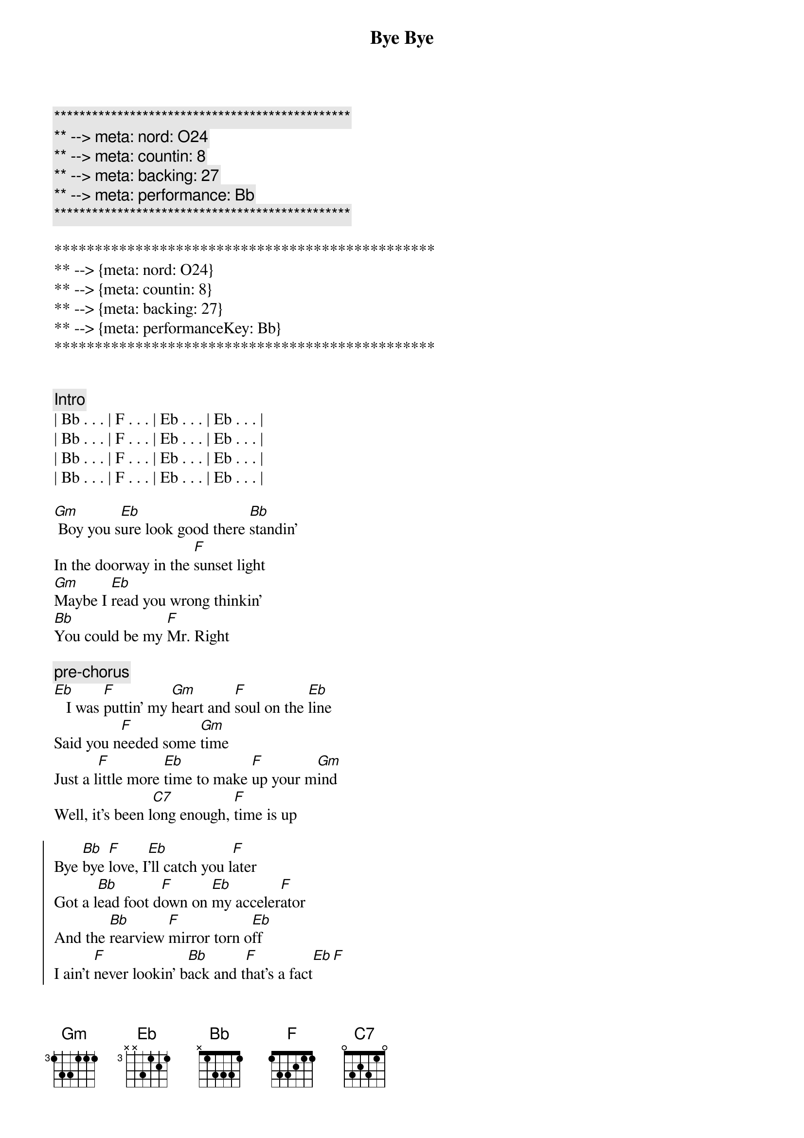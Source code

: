 {title: Bye Bye}
{artist: Jo Dee Messina}
{key: Bb}
{duration: 3:12}
{tempo: 134}
{meta: nord: O24}
{meta: countin: 8}
{meta: backing: 27}
{meta: performance: Bb}

{c:***********************************************}
{c:** --> meta: nord: O24}
{c:** --> meta: countin: 8}
{c:** --> meta: backing: 27}
{c:** --> meta: performance: Bb}
{c:***********************************************}

***********************************************
** --> {meta: nord: O24}
** --> {meta: countin: 8}
** --> {meta: backing: 27}
** --> {meta: performanceKey: Bb}
***********************************************


{comment: Intro}
| Bb . . . | F . . . | Eb . . . | Eb . . . |
| Bb . . . | F . . . | Eb . . . | Eb . . . |
| Bb . . . | F . . . | Eb . . . | Eb . . . |
| Bb . . . | F . . . | Eb . . . | Eb . . . |

{start_of_verse}
[Gm] Boy you s[Eb]ure look good there [Bb]standin'
In the doorway in the [F]sunset light
[Gm]Maybe I [Eb]read you wrong thinkin'
[Bb]You could be my [F]Mr. Right
{end_of_verse}

{c: pre-chorus}
[Eb]   I was [F]puttin' my [Gm]heart and [F]soul on the [Eb]line
Said you n[F]eeded some [Gm]time
Just a l[F]ittle more [Eb]time to make [F]up your m[Gm]ind
Well, it's been l[C7]ong enough, [F]time is up

{start_of_chorus}
Bye [Bb]bye [F]love, I[Eb]'ll catch you l[F]ater
Got a l[Bb]ead foot d[F]own on [Eb]my acceler[F]ator
And the [Bb]rearview [F]mirror torn o[Eb]ff
I ain't [F]never lookin' b[Bb]ack and t[F]hat's a fact[Eb][F]
I've t[Bb]ried [F]all [Eb]I can im[F]agine
I've [Bb]begged and p[F]leaded in t[Eb]rue lover's [F]fashion
[Bb]I've got p[F]ride, [Eb]I'm takin' it [F]for a ride
[Bb]  Bye b[F]ye, [Eb]bye bye my [F]baby, bye [Bb]bye[F][Eb][F][Bb][F][Eb][Eb]
{end_of_chorus}


{start_of_verse}
[Gm]  Don't think a[Eb]ll those tears are gonna [Bb]hold me here
Like they've d[F]one before
[Gm] You'll find what's l[Eb]eft of us
In a c[Bb]loud of dust on H[F]ighway 4
[Eb] Baby, [F]what did [Gm]you ex[F]pect me to d[Eb]o
Just sit ar[F]ound and w[Gm]ait on yo[F]u
Well, I'm t[Eb]hrough watchin' y[F]ou just s[Gm]kate around the t[F]ruth
And I k[C7]now it sounds trite, I've s[F]een the light
{end_of_verse}


{start_of_chorus}
Bye [Bb]bye [F]love, I[Eb]'ll catch you l[F]ater
Got a l[Bb]ead foot d[F]own on [Eb]my acceler[F]ator
And the [Bb]rearview [F]mirror torn o[Eb]ff
I ain't [F]never lookin' b[Bb]ack and t[F]hat's a fact[Eb][F]
I've t[Bb]ried [F]all [Eb]I can im[F]agine
I've [Bb]begged and p[F]leaded in t[Eb]rue lover's [F]fashion
[Bb]I've got p[F]ride, [Eb]I'm takin' it [F]for a ride
[Bb]  Bye b[F]ye, [Eb]bye bye my [F]baby, bye [Gm]bye[D/F#][Bb]
{end_of_chorus}


{comment: Bridge}
I'd lost the g[Eb]ame I g[Bb]uess
I d[Eb]id my b[Bb]est to win the part[C7]
Now I'm leavin' he[F]re with
What's left of my h[Bb]eart, b[F]ye- bye, I[Eb]'ll catch you l[F]ater...


{start_of_chorus}
Got a l[Bb]ead foot d[F]own on [Eb]my acceler[F]ator
And the [Bb]rearview [F]mirror torn o[Eb]ff
Cuz I [F]ain't never lookin' [Bb]back, you can [F]count on that[Eb][F]
I've t[Bb]ried [F]all [Eb]I can im[F]agine
I've [Bb]begged and p[F]leaded in t[Eb]rue lover's [F]fashion
[Bb]I've got p[F]ride, [Eb]I'm takin' it [F]for a ride
[Bb]  Bye b[F]ye, [Eb]bye bye my [F]baby, bye [Bb]bye[F][Eb][F][Bb][F][Eb][Eb]
{end_of_chorus}


{comment: Outro}
Bye b[Bb]ye,[F]   [Eb]    oh baby,[Bb]   [F]   [Eb]oh oh
[Bb]   Bye [F]bye, [Eb]bye bye my b[F]aby, bye b[Bb]ye
